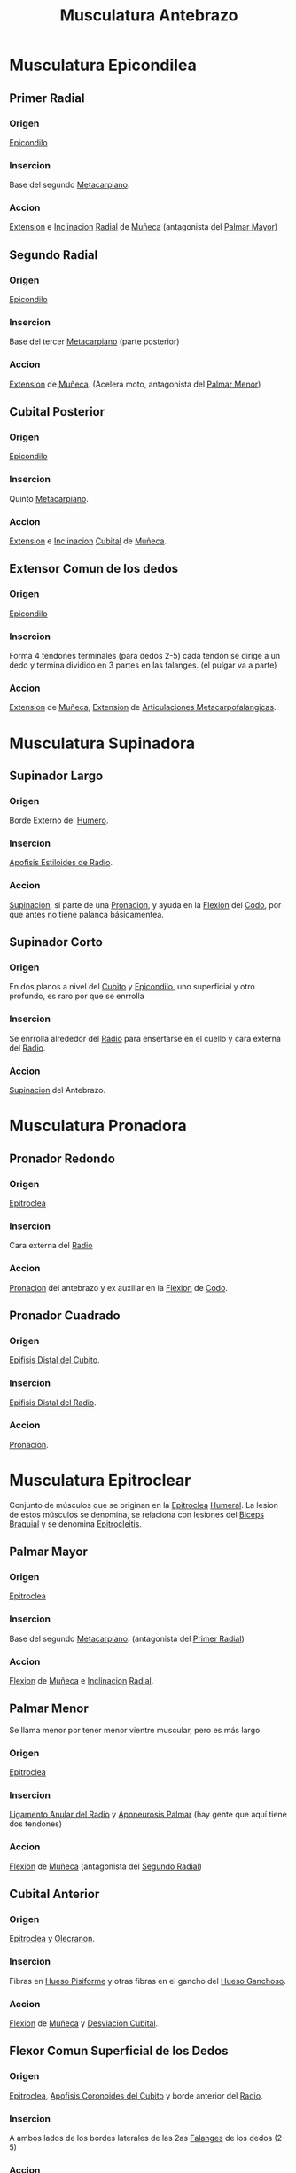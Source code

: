 :PROPERTIES:
:ID:       15b602f9-c578-407a-a5f7-61e727e3c5c6
:END:
#+title: Musculatura Antebrazo
#+filetags: :musculo:
* Musculatura Epicondilea
** Primer Radial
:PROPERTIES:
:ID:       83d670cd-faaf-47f4-a933-9605b9dbbde6
:END:
*** Origen
[[id:fdc92f03-22ff-4c39-a4e3-f4008bbd8625][Epicondilo]]
*** Insercion
Base del segundo [[id:3b819332-910e-4943-a5de-15b308219ecd][Metacarpiano]].
*** Accion
[[id:fea48c0a-0de5-4592-b8d0-c06482e630e4][Extension]] e [[id:6cc53f10-4f2e-4772-8a43-78b8682d00f5][Inclinacion]] [[id:7914be81-6692-4a5a-abd5-11bb4debf5ad][Radial]] de [[id:b9f013ae-2e12-44ba-b049-47adee98acf7][Muñeca]] (antagonista del [[id:072ec2eb-695c-4137-ac95-42e335485a78][Palmar Mayor]])
** Segundo Radial
:PROPERTIES:
:ID:       0a4b2bdb-f8bc-4612-aad9-42e22fa5e849
:END:
*** Origen
[[id:fdc92f03-22ff-4c39-a4e3-f4008bbd8625][Epicondilo]]
*** Insercion
Base del tercer [[id:3b819332-910e-4943-a5de-15b308219ecd][Metacarpiano]] (parte posterior)
*** Accion
[[id:fea48c0a-0de5-4592-b8d0-c06482e630e4][Extension]] de [[id:b9f013ae-2e12-44ba-b049-47adee98acf7][Muñeca]]. (Acelera moto, antagonista del [[id:0dbe2c1b-f42c-4549-87c9-3117409adca1][Palmar Menor]])
** Cubital Posterior
:PROPERTIES:
:ID:       ee60a709-18d5-4415-8346-3273c0083ec1
:END:
*** Origen
[[id:fdc92f03-22ff-4c39-a4e3-f4008bbd8625][Epicondilo]]
*** Insercion
Quinto [[id:3b819332-910e-4943-a5de-15b308219ecd][Metacarpiano]].
*** Accion
[[id:fea48c0a-0de5-4592-b8d0-c06482e630e4][Extension]] e [[id:6cc53f10-4f2e-4772-8a43-78b8682d00f5][Inclinacion]] [[id:e228df52-bcb2-44b9-ae25-dfc050772b58][Cubital]] de [[id:b9f013ae-2e12-44ba-b049-47adee98acf7][Muñeca]].
** Extensor Comun de los dedos
:PROPERTIES:
:ID:       bd6b0e1e-dbc7-47b4-9c2a-78c7cb6efecc
:END:
*** Origen
[[id:fdc92f03-22ff-4c39-a4e3-f4008bbd8625][Epicondilo]]
*** Insercion
Forma 4 tendones terminales (para dedos 2-5) cada tendón se dirige a un dedo y termina dividido en 3 partes en las falanges. (el pulgar va a parte)
*** Accion
[[id:fea48c0a-0de5-4592-b8d0-c06482e630e4][Extension]] de [[id:b9f013ae-2e12-44ba-b049-47adee98acf7][Muñeca]], [[id:fea48c0a-0de5-4592-b8d0-c06482e630e4][Extension]] de [[id:5a726bdb-abe2-48bf-b874-7d1bf39fcff6][Articulaciones Metacarpofalangicas]].
* Musculatura Supinadora
** Supinador Largo
:PROPERTIES:
:ID:       f73a8dc1-05a7-405b-8625-a739fbda6456
:ROAM_ALIASES: Braquiorradial
:END:
*** Origen
Borde Externo del [[id:7efa3338-9ebc-4d09-9dbc-54ebf25cdeb0][Humero]].
*** Insercion
[[id:e28eac60-3567-4bcf-a189-1dc36ac2c82f][Apofisis Estiloides de Radio]].
*** Accion
[[id:5e048803-62b7-4417-9254-aeb5264c76cd][Supinacion]], si parte de una [[id:0b3ed1d1-b9c3-4c3c-8b00-a9a9078275bb][Pronacion]], y ayuda en la [[id:62ca8d4a-d747-466b-971f-988bc3ce5693][Flexion]] del [[id:e4344716-aa78-43be-9c1e-048458438b32][Codo]], por que antes no tiene palanca básicamentea.
** Supinador Corto
:PROPERTIES:
:ID:       16ef45b0-6d80-4fce-b995-74bea15c4f66
:END:
*** Origen
En dos planos a nivel del [[id:e228df52-bcb2-44b9-ae25-dfc050772b58][Cubito]] y [[id:fdc92f03-22ff-4c39-a4e3-f4008bbd8625][Epicondilo]], uno superficial y otro profundo, es raro por que se enrrolla
*** Insercion
Se enrrolla alrededor del [[id:7914be81-6692-4a5a-abd5-11bb4debf5ad][Radio]] para ensertarse en el cuello y cara externa del [[id:7914be81-6692-4a5a-abd5-11bb4debf5ad][Radio]].
*** Accion
[[id:5e048803-62b7-4417-9254-aeb5264c76cd][Supinacion]] del Antebrazo.
* Musculatura Pronadora
** Pronador Redondo
:PROPERTIES:
:ID:       07508f90-face-4570-81fe-bfffee36f996
:END:
*** Origen
[[id:7eb7336c-f3dd-4432-888d-77f7fd0d8a82][Epitroclea]]
*** Insercion
Cara externa del [[id:7914be81-6692-4a5a-abd5-11bb4debf5ad][Radio]]
*** Accion
[[id:0b3ed1d1-b9c3-4c3c-8b00-a9a9078275bb][Pronacion]] del antebrazo y ex auxiliar en la [[id:62ca8d4a-d747-466b-971f-988bc3ce5693][Flexion]] de [[id:e4344716-aa78-43be-9c1e-048458438b32][Codo]].
** Pronador Cuadrado
:PROPERTIES:
:ID:       99316e1a-293c-40ba-ab5b-582d3a0a61f7
:END:
*** Origen
[[id:e988465e-8634-4277-b200-2e6e8e131d32][Epifisis Distal del Cubito]].
*** Insercion
[[id:c1131228-ff5b-4370-b20c-6b16d16c524c][Epifisis Distal del Radio]].
*** Accion
[[id:0b3ed1d1-b9c3-4c3c-8b00-a9a9078275bb][Pronacion]].
* Musculatura Epitroclear
Conjunto de músculos que se originan en la [[id:7eb7336c-f3dd-4432-888d-77f7fd0d8a82][Epitroclea]] [[id:7efa3338-9ebc-4d09-9dbc-54ebf25cdeb0][Humeral]]. La lesion de estos músculos se denomina, se relaciona con lesiones del [[id:7aa0fd3d-4a6f-4d77-816c-98fd47003ef4][Biceps Braquial]] y se denomina [[id:ef48c1a4-e143-4d22-8a2a-218cf9997ad7][Epitrocleitis]].
** Palmar Mayor
:PROPERTIES:
:ID:       072ec2eb-695c-4137-ac95-42e335485a78
:END:
*** Origen
[[id:7eb7336c-f3dd-4432-888d-77f7fd0d8a82][Epitroclea]]
*** Insercion
Base del segundo [[id:3b819332-910e-4943-a5de-15b308219ecd][Metacarpiano]]. (antagonista del [[id:83d670cd-faaf-47f4-a933-9605b9dbbde6][Primer Radial]])
*** Accion
[[id:62ca8d4a-d747-466b-971f-988bc3ce5693][Flexion]] de [[id:b9f013ae-2e12-44ba-b049-47adee98acf7][Muñeca]] e [[id:6cc53f10-4f2e-4772-8a43-78b8682d00f5][Inclinacion]] [[id:7914be81-6692-4a5a-abd5-11bb4debf5ad][Radial]].
** Palmar Menor
:PROPERTIES:
:ID:       0dbe2c1b-f42c-4549-87c9-3117409adca1
:END:
Se llama menor por tener menor vientre muscular, pero es más largo.
*** Origen
[[id:7eb7336c-f3dd-4432-888d-77f7fd0d8a82][Epitroclea]]
*** Insercion
[[id:417389c6-62f8-4a09-832f-da1d347fd794][Ligamento Anular del Radio]] y [[id:0fddae0d-ddf1-49b1-8da8-a4a183309b29][Aponeurosis Palmar]] (hay gente que aquí tiene dos tendones)
*** Accion
[[id:62ca8d4a-d747-466b-971f-988bc3ce5693][Flexion]] de [[id:b9f013ae-2e12-44ba-b049-47adee98acf7][Muñeca]] (antagonista del [[id:0a4b2bdb-f8bc-4612-aad9-42e22fa5e849][Segundo Radial]])
** Cubital Anterior
:PROPERTIES:
:ID:       d3a54300-2aec-416d-9f4b-6dd8077e4995
:END:
*** Origen
[[id:7eb7336c-f3dd-4432-888d-77f7fd0d8a82][Epitroclea]] y [[id:b9d1a99d-3bd9-4c4f-af9c-c44864f42db3][Olecranon]].
*** Insercion
Fibras en [[id:6882269e-8cf0-4d9b-bbc8-db052bd09af3][Hueso Pisiforme]] y otras fibras en el gancho del [[id:d99ab4b5-cbee-43fe-8e72-bd9c37a90292][Hueso Ganchoso]].
*** Accion
[[id:62ca8d4a-d747-466b-971f-988bc3ce5693][Flexion]] de [[id:b9f013ae-2e12-44ba-b049-47adee98acf7][Muñeca]] y [[id:94d76790-a001-4945-84b1-ebe50fa79e99][Desviacion Cubital]].
** Flexor Comun Superficial de los Dedos
:PROPERTIES:
:ID:       b76ff599-2172-4fd5-a68a-e82fca9b74ef
:END:
*** Origen
[[id:7eb7336c-f3dd-4432-888d-77f7fd0d8a82][Epitroclea]], [[id:9e40718e-71b2-492e-af65-7d2f197495ef][Apofisis Coronoides del Cubito]] y borde anterior del [[id:7914be81-6692-4a5a-abd5-11bb4debf5ad][Radio]].
*** Insercion
A ambos lados de los bordes laterales de las 2as [[id:70260789-d111-4e7e-b824-0018e136289b][Falanges]] de los dedos (2-5)
*** Accion
[[id:62ca8d4a-d747-466b-971f-988bc3ce5693][Flexion]] de los [[id:1a8c0b87-346a-4d9e-b8b5-11082db90568][Dedos]] y [[id:b9f013ae-2e12-44ba-b049-47adee98acf7][Muñeca]].
